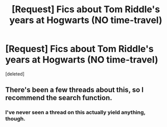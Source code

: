 #+TITLE: [Request] Fics about Tom Riddle's years at Hogwarts (NO time-travel)

* [Request] Fics about Tom Riddle's years at Hogwarts (NO time-travel)
:PROPERTIES:
:Score: 7
:DateUnix: 1459582072.0
:DateShort: 2016-Apr-02
:FlairText: Request
:END:
[deleted]


** There's been a few threads about this, so I recommend the search function.
:PROPERTIES:
:Author: Guizkane
:Score: 1
:DateUnix: 1459728875.0
:DateShort: 2016-Apr-04
:END:

*** I've never seen a thread on this actually yield anything, though.
:PROPERTIES:
:Author: ADreamByAnyOtherName
:Score: 1
:DateUnix: 1459789551.0
:DateShort: 2016-Apr-04
:END:
